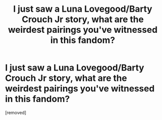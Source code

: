 #+TITLE: I just saw a Luna Lovegood/Barty Crouch Jr story, what are the weirdest pairings you've witnessed in this fandom?

* I just saw a Luna Lovegood/Barty Crouch Jr story, what are the weirdest pairings you've witnessed in this fandom?
:PROPERTIES:
:Score: 1
:DateUnix: 1596881833.0
:DateShort: 2020-Aug-08
:FlairText: Discussion
:END:
[removed]

